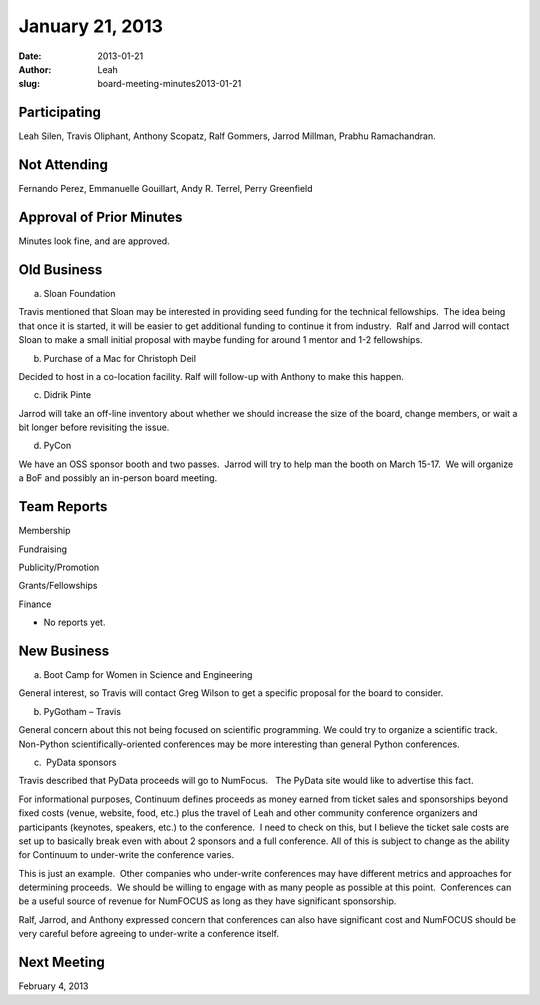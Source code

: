 January 21, 2013
################
:date: 2013-01-21
:author: Leah
:slug: board-meeting-minutes2013-01-21


Participating
-------------

Leah Silen, Travis Oliphant, Anthony Scopatz, Ralf Gommers, Jarrod
Millman, Prabhu Ramachandran.

Not Attending
-------------

Fernando Perez, Emmanuelle Gouillart, Andy R. Terrel, Perry Greenfield

Approval of Prior Minutes
-------------------------

Minutes look fine, and are approved.

Old Business
------------

a.  Sloan Foundation

Travis mentioned that Sloan may be interested in providing seed funding
for the technical fellowships.  The idea being that once it is started,
it will be easier to get additional funding to continue it from
industry.  Ralf and Jarrod will contact Sloan to make a small initial
proposal with maybe funding for around 1 mentor and 1-2 fellowships.

b.  Purchase of a Mac for Christoph Deil

Decided to host in a co-location facility. Ralf will follow-up with
Anthony to make this happen.

c.  Didrik Pinte

Jarrod will take an off-line inventory about whether we should increase
the size of the board, change members, or wait a bit longer before
revisiting the issue.

d.  PyCon

We have an OSS sponsor booth and two passes.  Jarrod will try to help
man the booth on March 15-17.  We will organize a BoF and possibly an
in-person board meeting.

Team Reports
------------

Membership

Fundraising

Publicity/Promotion

Grants/Fellowships

Finance

- No reports yet.

New Business
------------

a.  Boot Camp for Women in Science and Engineering

General interest, so Travis will contact Greg Wilson to get a specific proposal
for the board to consider.

b.  PyGotham – Travis

General concern about this not being focused on scientific programming. We
could try to organize a scientific track.  Non-Python scientifically-oriented
conferences may be more interesting than general Python conferences.

c.  PyData sponsors

Travis described that PyData proceeds will go to NumFocus.   The PyData
site would like to advertise this fact.

For informational purposes, Continuum defines proceeds as money earned
from ticket sales and sponsorships beyond fixed costs (venue, website,
food, etc.) plus the travel of Leah and other community conference
organizers and participants (keynotes, speakers, etc.) to the
conference.  I need to check on this, but I believe the ticket sale
costs are set up to basically break even with about 2 sponsors and a
full conference. All of this is subject to change as the ability for
Continuum to under-write the conference varies.

This is just an example.  Other companies who under-write conferences
may have different metrics and approaches for determining proceeds.  We
should be willing to engage with as many people as possible at this
point.  Conferences can be a useful source of revenue for NumFOCUS as
long as they have significant sponsorship.

Ralf, Jarrod, and Anthony expressed concern that conferences can also
have significant cost and NumFOCUS should be very careful before
agreeing to under-write a conference itself.

Next Meeting
------------
February 4, 2013
